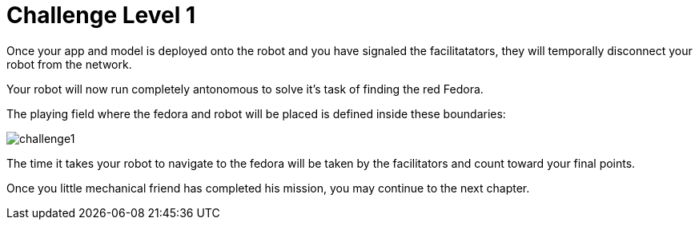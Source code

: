 = Challenge Level 1

Once your app and model is deployed onto the robot and you have signaled the facilitatators, they will temporally disconnect your robot from the network.

Your robot will now run completely antonomous to solve it's task of finding the red Fedora.

The playing field where the fedora and robot will be placed is defined inside these boundaries:

image::challenge1.png[]

The time it takes your robot to navigate to the fedora will be taken by the facilitators and count toward your final points.

Once you little mechanical friend has completed his mission, you may continue to the next chapter.

